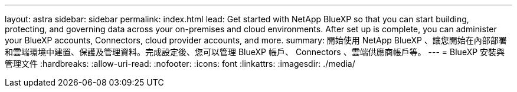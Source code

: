 ---
layout: astra 
sidebar: sidebar 
permalink: index.html 
lead: Get started with NetApp BlueXP so that you can start building, protecting, and governing data across your on-premises and cloud environments. After set up is complete, you can administer your BlueXP accounts, Connectors, cloud provider accounts, and more. 
summary: 開始使用 NetApp BlueXP 、讓您開始在內部部署和雲端環境中建置、保護及管理資料。完成設定後、您可以管理 BlueXP 帳戶、 Connectors 、雲端供應商帳戶等。 
---
= BlueXP 安裝與管理文件
:hardbreaks:
:allow-uri-read: 
:nofooter: 
:icons: font
:linkattrs: 
:imagesdir: ./media/


